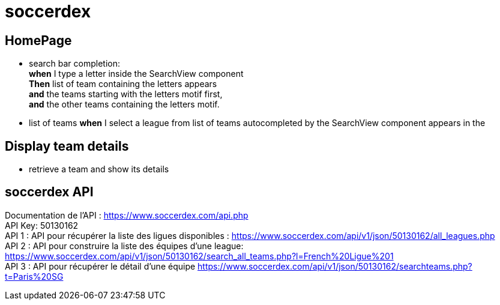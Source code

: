 = soccerdex

== HomePage
* search bar completion: +
    *when* I type a letter inside the SearchView component +
    *Then* list of team containing the letters appears +
    *and* the teams starting with the letters motif first, +
    *and* the other teams containing the letters motif. +

* list of teams
    *when* I select a league from list of teams autocompleted by the SearchView component appears in the

== Display team details
* retrieve a team and show its details

== soccerdex API
Documentation de l’API : https://www.soccerdex.com/api.php +
API Key: 50130162 +
API 1 : API pour récupérer la liste des ligues disponibles :
https://www.soccerdex.com/api/v1/json/50130162/all_leagues.php +
API 2 : API pour construire la liste des équipes d’une league:
https://www.soccerdex.com/api/v1/json/50130162/search_all_teams.php?l=French%20Ligue%201 +
API 3 : API pour récupérer le détail d’une équipe
https://www.soccerdex.com/api/v1/json/50130162/searchteams.php?t=Paris%20SG


